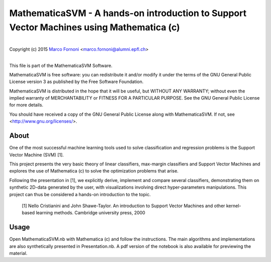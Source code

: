 MathematicaSVM - A hands-on introduction to Support Vector Machines using Mathematica (c)
==========================================

|
| Copyright (c) 2015 `Marco Fornoni <http://fornoni.github.io/>`_ <marco.fornoni@alumni.epfl.ch>
|

This file is part of the MathematicaSVM Software.

MathematicaSVM is free software: you can redistribute it and/or modify
it under the terms of the GNU General Public License version 3 as
published by the Free Software Foundation.

MathematicaSVM is distributed in the hope that it will be useful,
but WITHOUT ANY WARRANTY; without even the implied warranty of
MERCHANTABILITY or FITNESS FOR A PARTICULAR PURPOSE. See the
GNU General Public License for more details.

You should have received a copy of the GNU General Public License
along with MathematicaSVM. If not, see <http://www.gnu.org/licenses/>.


About
-----
One of the most successful machine learning tools used to solve 
classification and regression problems is the Support Vector Machine 
(SVM) [1].

This project presents the very basic theory of linear classifiers, 
max-margin classifiers and Support Vector Machines and explores the use 
of Mathematica (c) to solve the optimization problems that arise. 

Following the presentation in [1], we explicitly derive, implement and 
compare several classifiers, demonstrating them on synthetic 2D-data 
generated by the user, with visualizations involving direct 
hyper-parameters manipulations. 
This project can thus be considered a hands-on introduction to the topic.

  [1] Nello Cristianini and John Shawe-Taylor. An introduction to 
  Support Vector Machines and other kernel-based learning methods. 
  Cambridge university press, 2000

Usage
-----
Open MathematicaSVM.nb with Mathematica (c) and follow the instructions. 
The main algorithms and implementations are also synthetically presented 
in Presentation.nb. A pdf version of the notebook is also available for
previewing the material.
